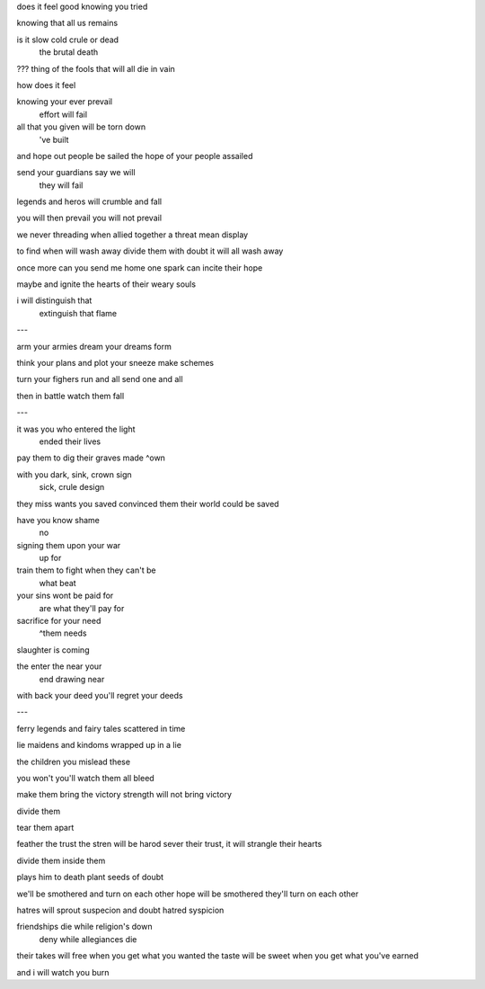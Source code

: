 does it feel good knowing you tried

knowing that all us remains

is it slow cold crule or dead
   the          brutal death

??? thing
of the fools that will all die in vain

how does it feel

knowing your ever prevail
             effort will fail

all that you given will be torn down 
            've built

and hope out people be sailed
the hope of your people assailed

send your guardians say we will
                    they will fail

legends and heros will crumble and fall

you will then prevail
you will not prevail

we never threading
when allied together a threat mean display

to find when will wash away
divide them with doubt it will all wash away

once more can you send me home 
one spark can incite their hope

maybe
and ignite the hearts of their weary souls

i will distinguish that
       extinguish that flame

---

arm your armies dream your dreams
form

think your plans and plot your sneeze
make                           schemes

turn your fighers run and all
send              one and all

then in battle watch them fall

---

it was you who entered the light
               ended their lives

pay them to dig their graves
made                 ^own

with you dark, sink, crown sign
               sick, crule design

they miss wants you saved
convinced them their world could be saved

have you know shame
         no

signing them upon your war
             up for

train them to fight when they can't be
                    what            beat

your sins wont be paid for
          are what they'll pay for

sacrifice for your need
         ^them     needs

slaughter is coming

the enter the near your
    end drawing near

with back your deed
you'll regret your deeds

---

ferry
legends and fairy tales scattered in time

lie
maidens and kindoms wrapped up in a lie

the children you mislead
these

you won't 
you'll watch them all bleed

make them bring the victory
strength will not bring victory

divide them

tear them apart

feather the trust the stren will be harod
sever their trust, it will strangle their hearts

divide them
inside them

plays him to death
plant seeds of doubt

we'll be smothered and turn on each other
hope will be smothered they'll turn on each other

hatres will sprout suspecion and doubt
hatred             syspicion

friendships die while religion's down
            deny while allegiances die

their takes will free when you get what you wanted
the taste will be sweet when you get what you've earned

and i will watch you burn
